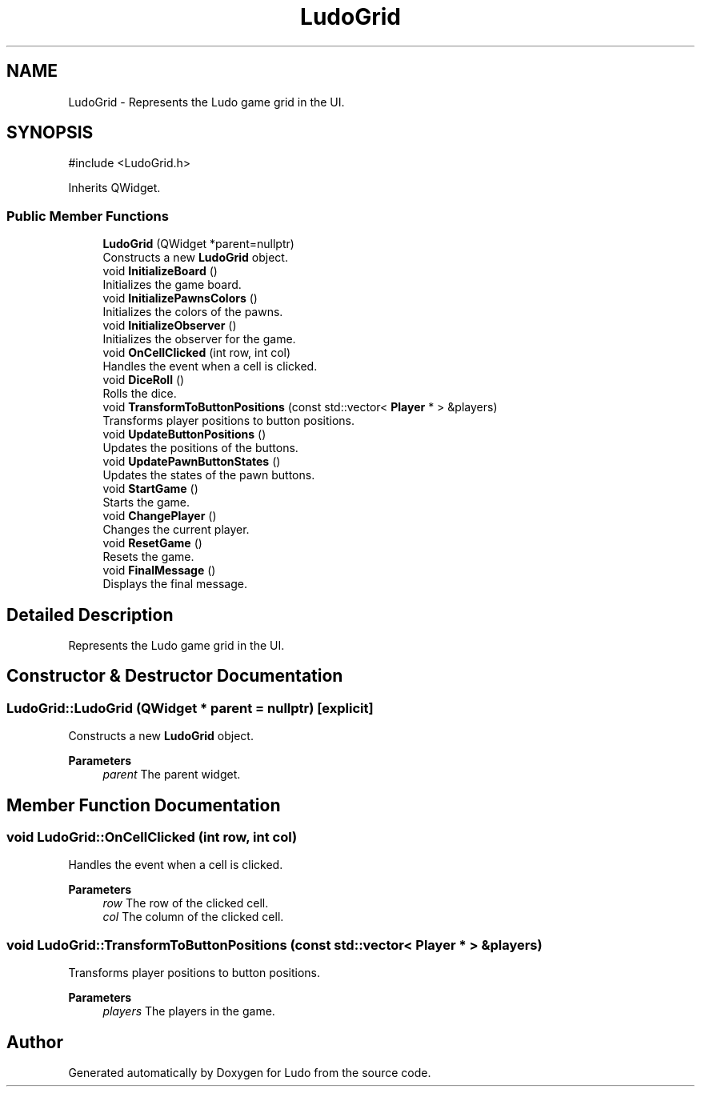 .TH "LudoGrid" 3 "Ludo" \" -*- nroff -*-
.ad l
.nh
.SH NAME
LudoGrid \- Represents the Ludo game grid in the UI\&.  

.SH SYNOPSIS
.br
.PP
.PP
\fR#include <LudoGrid\&.h>\fP
.PP
Inherits QWidget\&.
.SS "Public Member Functions"

.in +1c
.ti -1c
.RI "\fBLudoGrid\fP (QWidget *parent=nullptr)"
.br
.RI "Constructs a new \fBLudoGrid\fP object\&. "
.ti -1c
.RI "void \fBInitializeBoard\fP ()"
.br
.RI "Initializes the game board\&. "
.ti -1c
.RI "void \fBInitializePawnsColors\fP ()"
.br
.RI "Initializes the colors of the pawns\&. "
.ti -1c
.RI "void \fBInitializeObserver\fP ()"
.br
.RI "Initializes the observer for the game\&. "
.ti -1c
.RI "void \fBOnCellClicked\fP (int row, int col)"
.br
.RI "Handles the event when a cell is clicked\&. "
.ti -1c
.RI "void \fBDiceRoll\fP ()"
.br
.RI "Rolls the dice\&. "
.ti -1c
.RI "void \fBTransformToButtonPositions\fP (const std::vector< \fBPlayer\fP * > &players)"
.br
.RI "Transforms player positions to button positions\&. "
.ti -1c
.RI "void \fBUpdateButtonPositions\fP ()"
.br
.RI "Updates the positions of the buttons\&. "
.ti -1c
.RI "void \fBUpdatePawnButtonStates\fP ()"
.br
.RI "Updates the states of the pawn buttons\&. "
.ti -1c
.RI "void \fBStartGame\fP ()"
.br
.RI "Starts the game\&. "
.ti -1c
.RI "void \fBChangePlayer\fP ()"
.br
.RI "Changes the current player\&. "
.ti -1c
.RI "void \fBResetGame\fP ()"
.br
.RI "Resets the game\&. "
.ti -1c
.RI "void \fBFinalMessage\fP ()"
.br
.RI "Displays the final message\&. "
.in -1c
.SH "Detailed Description"
.PP 
Represents the Ludo game grid in the UI\&. 
.SH "Constructor & Destructor Documentation"
.PP 
.SS "LudoGrid::LudoGrid (QWidget * parent = \fRnullptr\fP)\fR [explicit]\fP"

.PP
Constructs a new \fBLudoGrid\fP object\&. 
.PP
\fBParameters\fP
.RS 4
\fIparent\fP The parent widget\&. 
.RE
.PP

.SH "Member Function Documentation"
.PP 
.SS "void LudoGrid::OnCellClicked (int row, int col)"

.PP
Handles the event when a cell is clicked\&. 
.PP
\fBParameters\fP
.RS 4
\fIrow\fP The row of the clicked cell\&. 
.br
\fIcol\fP The column of the clicked cell\&. 
.RE
.PP

.SS "void LudoGrid::TransformToButtonPositions (const std::vector< \fBPlayer\fP * > & players)"

.PP
Transforms player positions to button positions\&. 
.PP
\fBParameters\fP
.RS 4
\fIplayers\fP The players in the game\&. 
.RE
.PP


.SH "Author"
.PP 
Generated automatically by Doxygen for Ludo from the source code\&.
